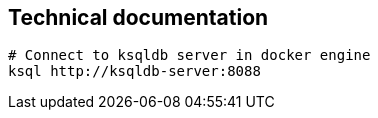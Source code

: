 == Technical documentation

[source,bash]
----
# Connect to ksqldb server in docker engine
ksql http://ksqldb-server:8088
----